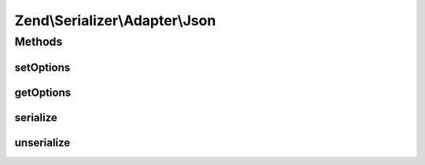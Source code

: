 .. Serializer/Adapter/Json.php generated using docpx on 01/30/13 03:32am


Zend\\Serializer\\Adapter\\Json
===============================

Methods
+++++++

setOptions
----------

.. function:: setOptions()


    Set options

    :param array|\Traversable|JsonOptions: 

    :rtype: Json 



getOptions
----------

.. function:: getOptions()


    Get options

    :rtype: JsonOptions 



serialize
---------

.. function:: serialize()


    Serialize PHP value to JSON

    :param mixed: 

    :rtype: string 

    :throws: Exception\InvalidArgumentException 
    :throws: Exception\RuntimeException 



unserialize
-----------

.. function:: unserialize()


    Deserialize JSON to PHP value

    :param string: 

    :rtype: mixed 

    :throws: Exception\InvalidArgumentException 
    :throws: Exception\RuntimeException 



